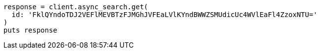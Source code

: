 [source, ruby]
----
response = client.async_search.get(
  id: 'FklQYndoTDJ2VEFlMEVBTzFJMGhJVFEaLVlKYndBWWZSMUdicUc4WVlEaFl4ZzoxNTU='
)
puts response
----

